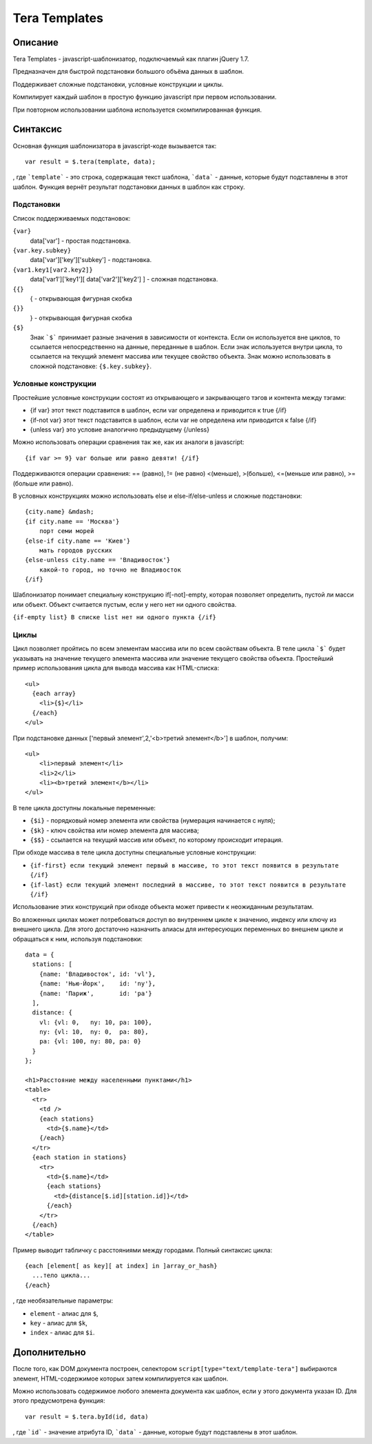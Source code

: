 ﻿Tera Templates
==============

Описание
^^^^^^^^

Tera Templates - javascript-шаблонизатор, подключаемый как плагин jQuery 1.7.

Предназначен для быстрой подстановки большого объёма данных в шаблон.

Поддерживает сложные подстановки, условные конструкции и циклы.

Компилирует каждый шаблон в простую функцию javascript при первом использовании.

При повторном использовании шаблона используется скомпилированная функция.

Синтаксис
^^^^^^^^^

Основная функция шаблонизатора в javascript-коде вызывается так::

  var result = $.tera(template, data);

, где ```template``` - это строка, содержащая текст шаблона,
```data``` - данные, которые будут подставлены в этот шаблон.
Функция вернёт результат подстановки данных в шаблон как строку.

Подстановки
-----------

Список поддерживаемых подстановок:

``{var}``
    data['var'] - простая подстановка.
``{var.key.subkey}``
    data['var']['key']['subkey'] - подстановка.
``{var1.key1[var2.key2]}``
    data['var1']['key1'][ data['var2']['key2'] ] - сложная подстановка.
``{{}``
    { - открывающая фигурная скобка
``{}}``
    } - открывающая фигурная скобка
``{$}``
    Знак ```$``` принимает разные значения в зависимости от контекста.
    Если он используется вне циклов, то ссылается непосредственно на данные,
    переданные в шаблон. Если знак используется внутри цикла,
    то ссылается на текущий элемент массива или текущее свойство объекта.
    Знак можно использовать в сложной подстановке: ``{$.key.subkey}``.

Условные конструкции
--------------------

Простейшие условные конструкции состоят из открывающего и закрывающего тэгов
и контента между тэгами:

+ {if var}
  этот текст подставится в шаблон,
  если var определена и приводится к true
  {/if}
+ {if-not var}
  этот текст подставится в шаблон,
  если var не определена или приводится к false
  {/if}
+ {unless var}
  это условие аналогично предыдущему
  {/unless}

Можно использовать операции сравнения так же, как их аналоги в javascript::

  {if var >= 9} var больше или равно девяти! {/if}

Поддерживаются операции сравнения:
== (равно), != (не равно) <(меньше), >(больше), <=(меньше или равно), >=(больше или равно).

В условных конструкциях можно использовать else и else-if/else-unless
и сложные подстановки::

  {city.name} &mdash;
  {if city.name == 'Москва'}
      порт семи морей
  {else-if city.name == 'Киев'}
      мать городов русских
  {else-unless city.name == 'Владивосток'}
      какой-то город, но точно не Владивосток
  {/if}

Шаблонизатор понимает специальну конструкцию if[-not]-empty,
которая позволяет определить, пустой ли масси или объект.
Объект считается пустым, если у него нет ни одного свойства.

``{if-empty list} В списке list нет ни одного пункта {/if}``

Циклы
-----

Цикл позволяет пройтись по всем элементам массива или по всем свойствам объекта.
В теле цикла ```$``` будет указывать на значение текущего элемента массива
или значение текущего свойства объекта.
Простейший пример использования цикла для вывода массива как HTML-списка::

  <ul>
    {each array}
      <li>{$}</li>
    {/each}
  </ul>

При подстановке данных ['первый элемент',2,'<b>третий элемент</b>'] в шаблон, получим::

  <ul>
      <li>первый элемент</li>
      <li>2</li>
      <li><b>третий элемент</b></li>
  </ul>

В теле цикла доступны локальные переменные:

+ ``{$i}`` - порядковый номер элемента или свойства (нумерация начинается с нуля);
+ ``{$k}`` - ключ свойства или номер элемента для массива;
+ ``{$$}`` - ссылается на текущий массив или объект, по которому происходит итерация.

При обходе массива в теле цикла доступны специальные условные конструкции:

+ ``{if-first} если текущий элемент первый в массиве, то этот текст появится в результате {/if}``
+ ``{if-last} если текущий элемент последний в массиве, то этот текст появится в результате {/if}``

Использование этих конструкций при обходе объекта может привести к неожиданным результатам.

Во вложенных циклах может потребоваться доступ во внутреннем цикле к значению, индексу или ключу из внешнего цикла.
Для этого достаточно назначить алиасы для интересующих переменных во внешнем цикле и обращаться к ним, используя подстановки::

  data = {
    stations: [
      {name: 'Владивосток', id: 'vl'},
      {name: 'Нью-Йорк',    id: 'ny'},
      {name: 'Париж',       id: 'pa'}
    ],
    distance: {
      vl: {vl: 0,   ny: 10, pa: 100},
      ny: {vl: 10,  ny: 0,  pa: 80},
      pa: {vl: 100, ny: 80, pa: 0}
    }
  };

  <h1>Расстояние между населенными пунктами</h1>
  <table>
    <tr>
      <td />
      {each stations}
        <td>{$.name}</td>
      {/each}
    </tr>
    {each station in stations}
      <tr>
        <td>{$.name}</td>
        {each stations}
          <td>{distance[$.id][station.id]}</td>
        {/each}
      </tr>
    {/each}
  </table>

Пример выводит табличку с расстояниями между городами.
Полный синтаксис цикла::

  {each [element[ as key][ at index] in ]array_or_hash}
    ...тело цикла...
  {/each}

, где необязательные параметры:

+ ``element`` - алиас для ``$``,
+ ``key`` - алиас для ``$k``,
+ ``index`` - алиас для ``$i``.

Дополнительно
^^^^^^^^^^^^^

После того, как DOM документа построен, селектором ``script[type="text/template-tera"]`` выбираются элемент,
HTML-содержимое которых затем компилируется как шаблон.

Можно использовать содержимое любого элемента документа как шаблон, если у этого документа указан ID.
Для этого предусмотрена функция::

  var result = $.tera.byId(id, data)

, где ```id``` - значение атрибута ID,
```data``` - данные, которые будут подставлены в этот шаблон.
